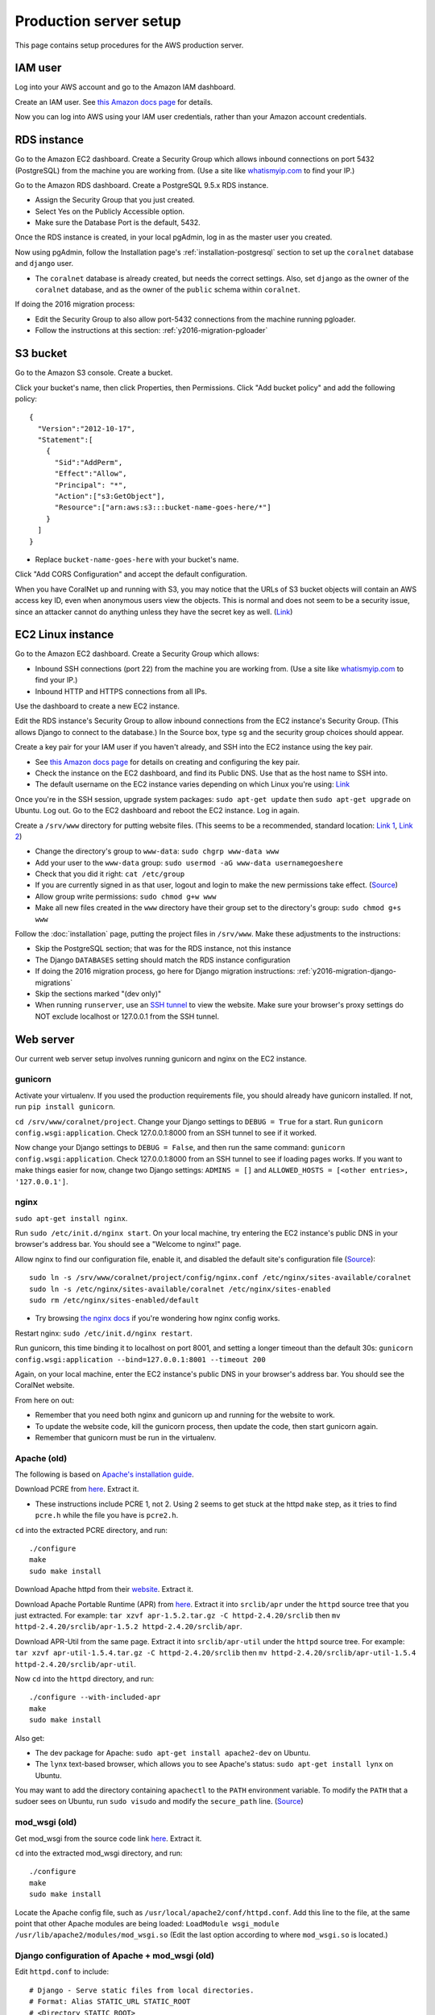 Production server setup
=======================
This page contains setup procedures for the AWS production server.


IAM user
-------------------------
Log into your AWS account and go to the Amazon IAM dashboard.

Create an IAM user. See `this Amazon docs page <http://docs.aws.amazon.com/AWSEC2/latest/UserGuide/get-set-up-for-amazon-ec2.html#create-an-iam-user>`__ for details.

Now you can log into AWS using your IAM user credentials, rather than your Amazon account credentials.


RDS instance
------------
Go to the Amazon EC2 dashboard. Create a Security Group which allows inbound connections on port 5432 (PostgreSQL) from the machine you are working from. (Use a site like `whatismyip.com <https://www.whatismyip.com/>`__ to find your IP.)

Go to the Amazon RDS dashboard. Create a PostgreSQL 9.5.x RDS instance.

- Assign the Security Group that you just created.
- Select Yes on the Publicly Accessible option.
- Make sure the Database Port is the default, 5432.

Once the RDS instance is created, in your local pgAdmin, log in as the master user you created.

Now using pgAdmin, follow the Installation page's :ref:`installation-postgresql` section to set up the ``coralnet`` database and ``django`` user.

- The ``coralnet`` database is already created, but needs the correct settings. Also, set ``django`` as the owner of the ``coralnet`` database, and as the owner of the ``public`` schema within ``coralnet``.

If doing the 2016 migration process:

- Edit the Security Group to also allow port-5432 connections from the machine running pgloader.
- Follow the instructions at this section: :ref:`y2016-migration-pgloader`


S3 bucket
---------
Go to the Amazon S3 console. Create a bucket.

Click your bucket's name, then click Properties, then Permissions. Click "Add bucket policy" and add the following policy:

::

  {
    "Version":"2012-10-17",
    "Statement":[
      {
        "Sid":"AddPerm",
        "Effect":"Allow",
        "Principal": "*",
        "Action":["s3:GetObject"],
        "Resource":["arn:aws:s3:::bucket-name-goes-here/*"]
      }
    ]
  }
  
- Replace ``bucket-name-goes-here`` with your bucket's name.

Click "Add CORS Configuration" and accept the default configuration.

When you have CoralNet up and running with S3, you may notice that the URLs of S3 bucket objects will contain an AWS access key ID, even when anonymous users view the objects. This is normal and does not seem to be a security issue, since an attacker cannot do anything unless they have the secret key as well. (`Link <http://stackoverflow.com/questions/7678835/how-secure-are-amazon-aws-access-keys>`__)


EC2 Linux instance
------------------
Go to the Amazon EC2 dashboard. Create a Security Group which allows:

- Inbound SSH connections (port 22) from the machine you are working from. (Use a site like `whatismyip.com <https://www.whatismyip.com/>`__ to find your IP.)
- Inbound HTTP and HTTPS connections from all IPs.

Use the dashboard to create a new EC2 instance.

Edit the RDS instance's Security Group to allow inbound connections from the EC2 instance's Security Group. (This allows Django to connect to the database.) In the Source box, type ``sg`` and the security group choices should appear.

Create a key pair for your IAM user if you haven't already, and SSH into the EC2 instance using the key pair.

- See `this Amazon docs page <http://docs.aws.amazon.com/AWSEC2/latest/UserGuide/get-set-up-for-amazon-ec2.html#create-a-key-pair>`__ for details on creating and configuring the key pair.
- Check the instance on the EC2 dashboard, and find its Public DNS. Use that as the host name to SSH into.
- The default username on the EC2 instance varies depending on which Linux you're using: `Link <http://docs.aws.amazon.com/AWSEC2/latest/UserGuide/TroubleshootingInstancesConnecting.html#TroubleshootingInstancesConnectingPuTTY>`__

Once you're in the SSH session, upgrade system packages: ``sudo apt-get update`` then ``sudo apt-get upgrade`` on Ubuntu. Log out. Go to the EC2 dashboard and reboot the EC2 instance. Log in again.

Create a ``/srv/www`` directory for putting website files. (This seems to be a recommended, standard location: `Link 1 <http://serverfault.com/questions/102569/should-websites-live-in-var-or-usr-according-to-recommended-usage>`__, `Link 2 <http://superuser.com/questions/635289/what-is-the-recommended-directory-to-store-website-content>`__)

- Change the directory's group to ``www-data``: ``sudo chgrp www-data www``
- Add your user to the ``www-data`` group: ``sudo usermod -aG www-data usernamegoeshere``
- Check that you did it right: ``cat /etc/group``
- If you are currently signed in as that user, logout and login to make the new permissions take effect. (`Source <http://unix.stackexchange.com/questions/96343/how-to-take-effect-usermod-command-without-logout-and-login>`__)
- Allow group write permissions: ``sudo chmod g+w www``
- Make all new files created in the ``www`` directory have their group set to the directory's group: ``sudo chmod g+s www``

Follow the :doc:`installation` page, putting the project files in ``/srv/www``. Make these adjustments to the instructions:

- Skip the PostgreSQL section; that was for the RDS instance, not this instance
- The Django ``DATABASES`` setting should match the RDS instance configuration
- If doing the 2016 migration process, go here for Django migration instructions: :ref:`y2016-migration-django-migrations`
- Skip the sections marked "(dev only)"
- When running ``runserver``, use an `SSH tunnel <http://www.sotechdesign.com.au/browsing-the-web-through-a-ssh-tunnel-with-firefox-and-putty-windows/>`__ to view the website. Make sure your browser's proxy settings do NOT exclude localhost or 127.0.0.1 from the SSH tunnel.


Web server
----------
Our current web server setup involves running gunicorn and nginx on the EC2 instance.

gunicorn
........
Activate your virtualenv. If you used the production requirements file, you should already have gunicorn installed. If not, run ``pip install gunicorn``.

``cd /srv/www/coralnet/project``. Change your Django settings to ``DEBUG = True`` for a start. Run ``gunicorn config.wsgi:application``. Check 127.0.0.1:8000 from an SSH tunnel to see if it worked.

Now change your Django settings to ``DEBUG = False``, and then run the same command: ``gunicorn config.wsgi:application``. Check 127.0.0.1:8000 from an SSH tunnel to see if loading pages works. If you want to make things easier for now, change two Django settings: ``ADMINS = []`` and ``ALLOWED_HOSTS = [<other entries>, '127.0.0.1']``.


nginx
.....
``sudo apt-get install nginx``.

Run ``sudo /etc/init.d/nginx start``. On your local machine, try entering the EC2 instance's public DNS in your browser's address bar. You should see a "Welcome to nginx!" page.

Allow nginx to find our configuration file, enable it, and disabled the default site's configuration file (`Source <http://serverfault.com/a/424456>`__):

::

  sudo ln -s /srv/www/coralnet/project/config/nginx.conf /etc/nginx/sites-available/coralnet
  sudo ln -s /etc/nginx/sites-available/coralnet /etc/nginx/sites-enabled
  sudo rm /etc/nginx/sites-enabled/default
  
- Try browsing `the nginx docs <http://nginx.org/en/docs/beginners_guide.html>`__ if you're wondering how nginx config works.

Restart nginx: ``sudo /etc/init.d/nginx restart``.

Run gunicorn, this time binding it to localhost on port 8001, and setting a longer timeout than the default 30s: ``gunicorn config.wsgi:application --bind=127.0.0.1:8001 --timeout 200``

Again, on your local machine, enter the EC2 instance's public DNS in your browser's address bar. You should see the CoralNet website.

From here on out:

- Remember that you need both nginx and gunicorn up and running for the website to work.
- To update the website code, kill the gunicorn process, then update the code, then start gunicorn again.
- Remember that gunicorn must be run in the virtualenv.


Apache (old)
............
The following is based on `Apache's installation guide <https://httpd.apache.org/docs/2.4/install.html>`__.

Download PCRE from `here <http://www.pcre.org/>`__. Extract it.

- These instructions include PCRE 1, not 2. Using 2 seems to get stuck at the httpd ``make`` step, as it tries to find ``pcre.h`` while the file you have is ``pcre2.h``.

``cd`` into the extracted PCRE directory, and run:

::
    
  ./configure
  make
  sudo make install

Download Apache httpd from their `website <http://httpd.apache.org/download.cgi>`__. Extract it.

Download Apache Portable Runtime (APR) from `here <http://apr.apache.org/>`__. Extract it into ``srclib/apr`` under the ``httpd`` source tree that you just extracted. For example: ``tar xzvf apr-1.5.2.tar.gz -C httpd-2.4.20/srclib`` then ``mv httpd-2.4.20/srclib/apr-1.5.2 httpd-2.4.20/srclib/apr``.

Download APR-Util from the same page. Extract it into ``srclib/apr-util`` under the ``httpd`` source tree. For example: ``tar xzvf apr-util-1.5.4.tar.gz -C httpd-2.4.20/srclib`` then ``mv httpd-2.4.20/srclib/apr-util-1.5.4 httpd-2.4.20/srclib/apr-util``.
  
Now ``cd`` into the ``httpd`` directory, and run:

::
  
  ./configure --with-included-apr
  make
  sudo make install
  
Also get:

- The dev package for Apache: ``sudo apt-get install apache2-dev`` on Ubuntu.
- The ``lynx`` text-based browser, which allows you to see Apache's status: ``sudo apt-get install lynx`` on Ubuntu.

You may want to add the directory containing ``apachectl`` to the ``PATH`` environment variable. To modify the ``PATH`` that a sudoer sees on Ubuntu, run ``sudo visudo`` and modify the ``secure_path`` line. (`Source <http://stackoverflow.com/a/4572018>`__)


mod_wsgi (old)
..............
Get mod_wsgi from the source code link `here <https://modwsgi.readthedocs.io/en/develop/user-guides/quick-installation-guide.html>`__. Extract it.

``cd`` into the extracted mod_wsgi directory, and run:

::
    
  ./configure
  make
  sudo make install

Locate the Apache config file, such as ``/usr/local/apache2/conf/httpd.conf``. Add this line to the file, at the same point that other Apache modules are being loaded: ``LoadModule wsgi_module /usr/lib/apache2/modules/mod_wsgi.so`` (Edit the last option according to where ``mod_wsgi.so`` is located.)


Django configuration of Apache + mod_wsgi (old)
...............................................
Edit ``httpd.conf`` to include:

::
    
  # Django - Serve static files from local directories.
  # Format: Alias STATIC_URL STATIC_ROOT
  # <Directory STATIC ROOT>
  
  Alias /static/ /srv/www/static_serve/
  
  <Directory /srv/www/static_serve>
  Require all granted
  </Directory>
  
  # Django - Specify the WSGI script, and ensure that our apps and 3rd-party
  # Python apps can be imported.
    
  #WSGIDaemonProcess coralnet python-path=/srv/www/coralnet/project:/srv/www/virtenv_coralnet/lib/python2.7/site-packages
  #WSGIProcessGroup coralnet
  #WSGIScriptAlias / /srv/www/coralnet/project/config/wsgi.py process-group=coralnet
  
  WSGIScriptAlias / /srv/www/coralnet/project/config/wsgi.py
  WSGIPythonPath /srv/www/coralnet/project:/srv/www/virtenv_coralnet/lib/python2.7/site-packages
  
  <Directory /srv/www/coralnet/project/config>
  <Files wsgi.py>
  Require all granted
  </Files>
  </Directory>
  
  # Allow mod_wsgi to use daemon mode on this system.
  # http://modwsgi.readthedocs.io/en/develop/user-guides/configuration-issues.html#location-of-unix-sockets
  
  #WSGISocketPrefix run/wsgi
  
  
Why Apache + mod_wsgi was a dead end so far
...........................................
We kept getting this 500 error when loading any page: ``ImproperlyConfigured: Error loading psycopg2 module: /srv/www/virtenv_coralnet/lib/python2.7/site-packages/psycopg2/_psycopg.so: undefined symbol: PyUnicodeUCS2_AsUTF8String``

`An SO thread <http://stackoverflow.com/questions/36129828/improperlyconfigured-error-importing-middleware-django-wsgi-error-apache>`__ suggested specifying ``WSGIPythonHome`` in the Apache config to explicitly point to the virtualenv's Python.

However, when we did this, we got a different error:

::
  
    File "/ ... /python2.7/hmac.py", line 8, in <module>
      from operator import _compare_digest as compare_digest
  ImportError: cannot import name _compare_digest

`This SO thread <http://stackoverflow.com/questions/24853027/django-importerror-cannot-import-name-compare-digest>`__ suggested recreating the virtualenv. However, when we did that, we were stuck with the same error.

Some possible troubleshooting steps from here include:

- Try apache + mod_wsgi with coralnet and a virtualenv based on the system's default Python (which is outdated, 2.7.6).
- Try apache + mod_wsgi with a bare Django project.
- Try apache + mod_wsgi with a Django project that's bare other than using PostgreSQL.


Elastic Beanstalk (old)
.......................
These instructions are mainly from the `tutorial on deploying Django with Elastic Beanstalk <https://docs.aws.amazon.com/elasticbeanstalk/latest/dg/create-deploy-python-django.html>`__.

In your EC2 instance, install the Elastic Beanstalk command-line interface: ``sudo pip install awsebcli``

``cd /srv/www/coralnet/project`` then ``eb init -p python2.7 coralnet``. It'll ask for credentials. Check the IAM Dashboard under Security Credentials for the access ID. It won't let you view the secret key again though; you'll need to have that saved.

- The directory you run ``eb init`` in will end up having an ``.elasticbeanstalk`` directory.

If you want to be able to SSH into the instance running your application, run ``eb init`` again and select your keypair at the prompt.

``eb create coralnet-env`` to create a load-balanced Elastic Beanstalk environment. This will take about 5 minutes to complete.

Check ``eb status``. The ``CNAME`` is a public URL for the website. Copy and paste it into your browser's URL bar to see the website.

- You can also find the EB environment's URL with the Elastic Beanstalk dashboard.

- To get a better handle on what has been deployed, you can go to the EB dashboard and look under Application Versions for your EB application. Click a Source archive to download it.

- To get a better handle on the deployed environment's status, click the environment in the EB dashboard. (Should be a green box, or a different color depending on the "health" of the environment.)

- To see logs, try ``eb logs`` or go to the EB dashboard to view the environment's Logs. ``error_log`` should have info for 500 errors.

- From now on, after you change any code, you'll be able to re-deploy the website using ``eb deploy``.


Why Elastic Beanstalk didn't work out so far
............................................
Deploying EB with its Python framework is somewhat inflexible. It demands that the Python requirements file must be installed in ``requirements.txt`` at the root of the environment container. Up to this point, we haven't found a place to tell EB to run commands (such as ``cp config/requirements/production.txt requirements.txt``) prior to the Python packages being installed. So, we would have to manually copy the requirements.txt file over to the required location for purposes of deployment, and perhaps put this path in the ``.gitignore``. We haven't bothered getting this to work yet.

Besides that, there are numerous Linux packages that must be installed to get some of our Python packages working, particularly Pillow and psycopg2. These installations must be specified in EB's configuration files. However, to check if the EB configuration works, we have to deploy an EB instance, which takes around 5 minutes to complete. If we have one attempt at configuration every 5 minutes, we really need to know exactly what we're doing to maintain our sanity. We're probably not at this point yet.

One possible alternate route is to use EB's Dockerfile framework instead of its Python framework. This could potentially be easier to test outside of EB, and should offer more flexibility compared to EB's Python framework. It also ties most of our setup details to the popular Docker software rather than to EB.
